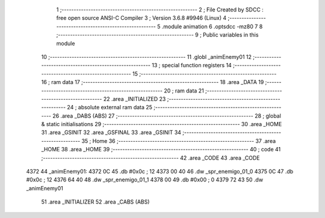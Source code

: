                               1 ;--------------------------------------------------------
                              2 ; File Created by SDCC : free open source ANSI-C Compiler
                              3 ; Version 3.6.8 #9946 (Linux)
                              4 ;--------------------------------------------------------
                              5 	.module animation
                              6 	.optsdcc -mz80
                              7 	
                              8 ;--------------------------------------------------------
                              9 ; Public variables in this module
                             10 ;--------------------------------------------------------
                             11 	.globl _animEnemy01
                             12 ;--------------------------------------------------------
                             13 ; special function registers
                             14 ;--------------------------------------------------------
                             15 ;--------------------------------------------------------
                             16 ; ram data
                             17 ;--------------------------------------------------------
                             18 	.area _DATA
                             19 ;--------------------------------------------------------
                             20 ; ram data
                             21 ;--------------------------------------------------------
                             22 	.area _INITIALIZED
                             23 ;--------------------------------------------------------
                             24 ; absolute external ram data
                             25 ;--------------------------------------------------------
                             26 	.area _DABS (ABS)
                             27 ;--------------------------------------------------------
                             28 ; global & static initialisations
                             29 ;--------------------------------------------------------
                             30 	.area _HOME
                             31 	.area _GSINIT
                             32 	.area _GSFINAL
                             33 	.area _GSINIT
                             34 ;--------------------------------------------------------
                             35 ; Home
                             36 ;--------------------------------------------------------
                             37 	.area _HOME
                             38 	.area _HOME
                             39 ;--------------------------------------------------------
                             40 ; code
                             41 ;--------------------------------------------------------
                             42 	.area _CODE
                             43 	.area _CODE
   4372                      44 _animEnemy01:
   4372 0C                   45 	.db #0x0c	; 12
   4373 00 40                46 	.dw _spr_enemigo_01_0
   4375 0C                   47 	.db #0x0c	; 12
   4376 64 40                48 	.dw _spr_enemigo_01_1
   4378 00                   49 	.db #0x00	; 0
   4379 72 43                50 	.dw _animEnemy01
                             51 	.area _INITIALIZER
                             52 	.area _CABS (ABS)
